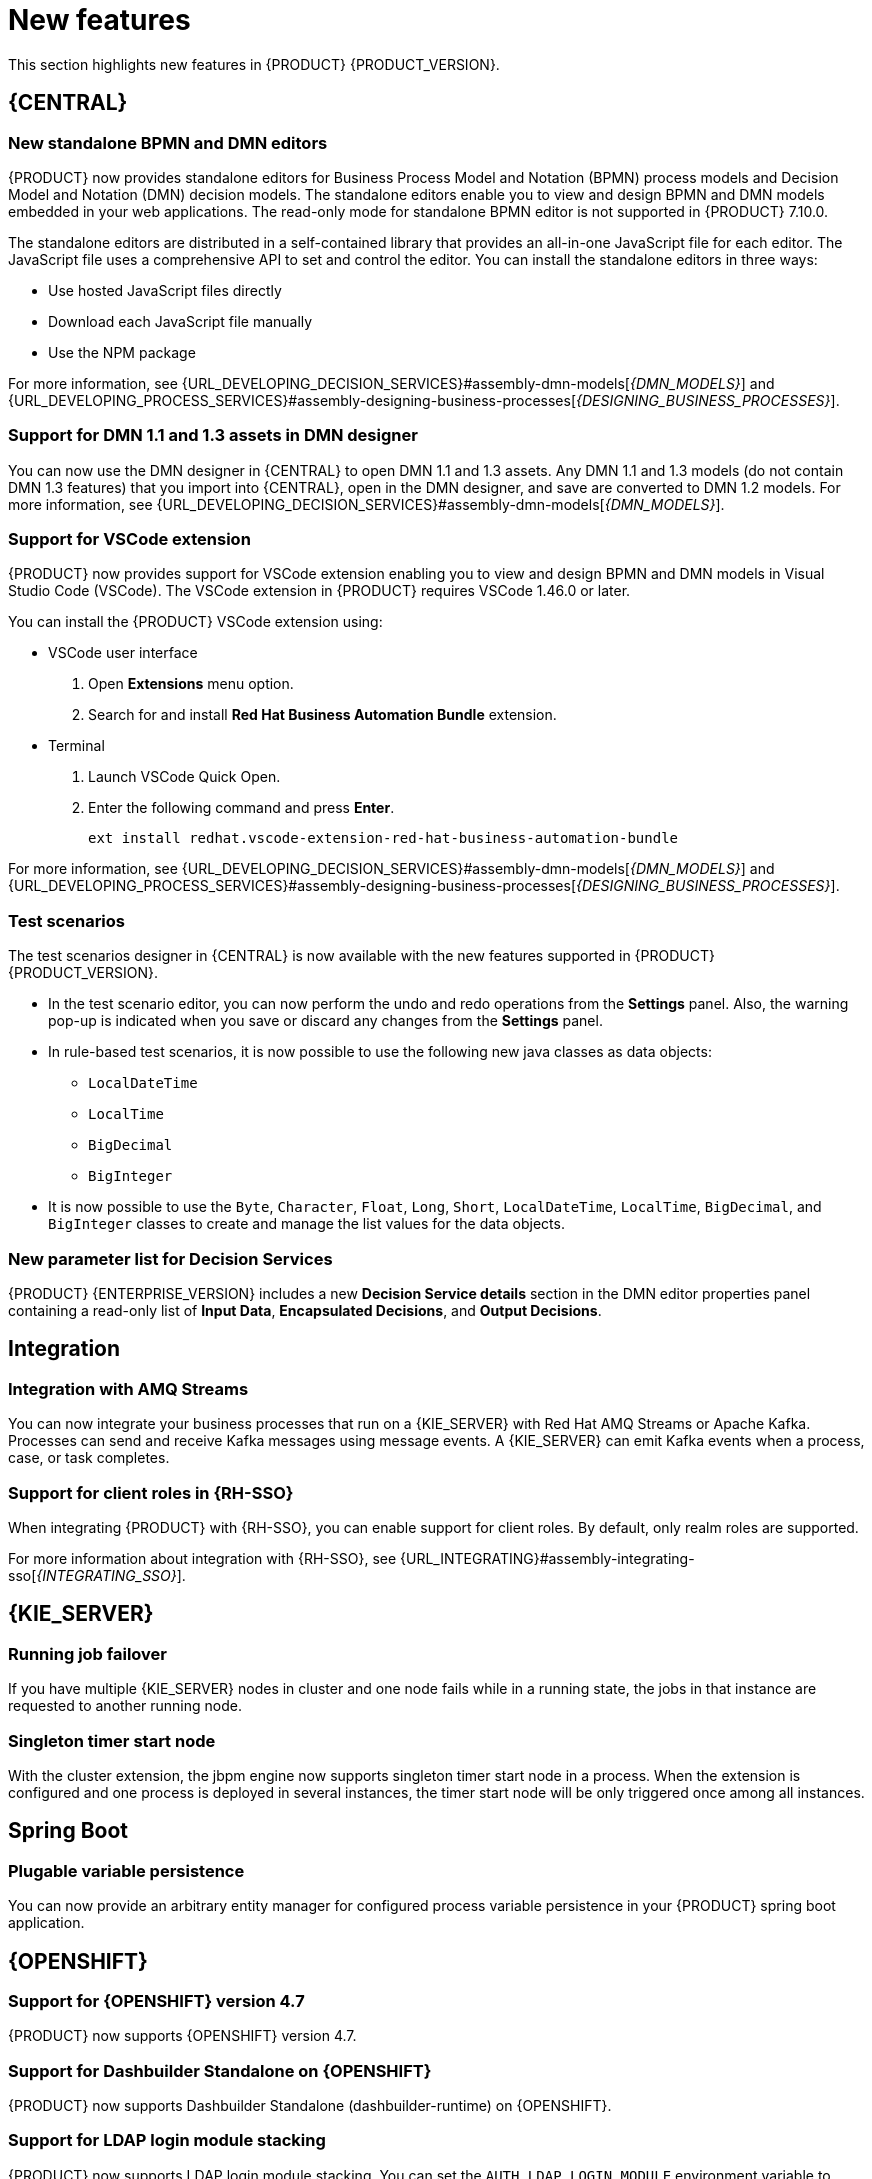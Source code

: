 [id='rn-whats-new-con']
= New features

This section highlights new features in {PRODUCT} {PRODUCT_VERSION}.

== {CENTRAL}

=== New standalone BPMN and DMN editors

{PRODUCT} now provides standalone editors for Business Process Model and Notation (BPMN) process models and Decision Model and Notation (DMN) decision models. The standalone editors enable you to view and design BPMN and DMN models embedded in your web applications. The read-only mode for standalone BPMN editor is not supported in {PRODUCT} 7.10.0.

The standalone editors are distributed in a self-contained library that provides an all-in-one JavaScript file for each editor. The JavaScript file uses a comprehensive API to set and control the editor. You can install the standalone editors in three ways:

* Use hosted JavaScript files directly
* Download each JavaScript file manually
* Use the NPM package

For more information, see {URL_DEVELOPING_DECISION_SERVICES}#assembly-dmn-models[_{DMN_MODELS}_] and {URL_DEVELOPING_PROCESS_SERVICES}#assembly-designing-business-processes[_{DESIGNING_BUSINESS_PROCESSES}_].

=== Support for DMN 1.1 and 1.3 assets in DMN designer

You can now use the DMN designer in {CENTRAL} to open DMN 1.1 and 1.3 assets. Any DMN 1.1 and 1.3 models (do not contain DMN 1.3 features) that you import into {CENTRAL}, open in the DMN designer, and save are converted to DMN 1.2 models. For more information, see {URL_DEVELOPING_DECISION_SERVICES}#assembly-dmn-models[_{DMN_MODELS}_].

=== Support for VSCode extension

{PRODUCT} now provides support for VSCode extension enabling you to view and design BPMN and DMN models in Visual Studio Code (VSCode). The VSCode extension in {PRODUCT} requires VSCode 1.46.0 or later.

You can install the {PRODUCT} VSCode extension using:

* VSCode user interface

. Open *Extensions* menu option.
. Search for and install *Red Hat Business Automation Bundle* extension.

* Terminal

. Launch VSCode Quick Open.
. Enter the following command and press *Enter*.
+
`ext install redhat.vscode-extension-red-hat-business-automation-bundle`

For more information, see {URL_DEVELOPING_DECISION_SERVICES}#assembly-dmn-models[_{DMN_MODELS}_] and {URL_DEVELOPING_PROCESS_SERVICES}#assembly-designing-business-processes[_{DESIGNING_BUSINESS_PROCESSES}_].

=== Test scenarios

The test scenarios designer in {CENTRAL} is now available with the new features supported in {PRODUCT} {PRODUCT_VERSION}.

* In the test scenario editor, you can now perform the undo and redo operations from the *Settings* panel. Also, the warning pop-up is indicated when you save or discard any changes from the *Settings* panel.

* In rule-based test scenarios, it is now possible to use the following new java classes as data objects:

** `LocalDateTime`
** `LocalTime`
** `BigDecimal`
** `BigInteger`

* It is now possible to use the `Byte`, `Character`, `Float`, `Long`, `Short`, `LocalDateTime`, `LocalTime`, `BigDecimal`, and `BigInteger` classes to create and manage the list values for the data objects.

=== New parameter list for Decision Services

{PRODUCT} {ENTERPRISE_VERSION} includes a new *Decision Service details* section in the DMN editor properties panel containing a read-only list of *Input Data*, *Encapsulated Decisions*, and *Output Decisions*.

//For more information, see {URL_GETTING_STARTED_DECISION_SERVICE}#assembly-getting-started-decision-services[_{GETTING_STARTED_DECISION_SERVICE}_].

ifdef::PAM[]

=== Dashbuilder Runtime

The following list provides a summary of Dashbuilder Runtime updates:

* It is now possible to automatically deploy the dashboards from {CENTRAl} on Dashbuilder Runtime. {CENTRAl} is linked to Dashbuilder Runtime with the help of gradual export feature. You can select datasets and pages, but instead of downloading a `ZIP` file, you can click the *Open* button. When you click the *Open* button, the selected data is exported and Dashbuilder Runtime updates the model content when it is opened.
You can use `dashbuilder.runtime.multi`, `dashbuilder.runtime.location`, and `dashbuilder.export.dir` system properties to enable this new feature.

* Dashboards that imported in Dashbuilder Runtime contain a default page. The following list provides a summary of updates of the Dashbuilder Runtime default page:

** When an imported dashboard contains only one page, then it is used as the default page.
** If a page is named as `index` then it is used as the default page.
** In other cases, the generic home page of the Dashbuilder Runtime is used.

* Dashbuilder Runtime is now available with the new heatmap component feature. Heatmap is a new {CENTRAL} component that can be added to pages and be exported to Dashbuilder Runtime. Similar to a bar chart, line chart, you can drag these Heatmap components to a page and later you can export it to Dashbuilder Runtime. Heatmaps components are used to display heat information over a process diagram. The heat information can be retrieved from a {KIE_Server} datasets. You can create, edit and, build a dashboard using heatmap component.

endif::PAM[]

ifdef::PAM[]

== Process Designer

=== Ability to access activity details in boundary events

In the BPMN modeler, you can now set a data output in the *Data Output and Assignments* field for a boundary event. For example, you can set `nodeInstance` as a data output variable for a boundary event, which carries the node instance details to use in a further process when the boundary event is triggered.
For more information, see {URL_DEVELOPING_PROCESS_SERVICES}#assembly-designing-business-processes[_{DESIGNING_BUSINESS_PROCESSES}_].

=== Support for MVEL expressions in data assignments

You can now add MVEL expressions in the Data IO assignments of a user task. For more information, see {URL_DEVELOPING_PROCESS_SERVICES}#assembly-designing-business-processes[_{DESIGNING_BUSINESS_PROCESSES}_].

== {PROCESS_ENGINE}

=== {PROCESS_ENGINE_CAP} API improvements

You can now use the {PROCESS_ENGINE} API to signal a process instance using its correlation key.
You can now use the {PROCESS_ENGINE} API to determine the node type from within an event listener.

When using the advanced query feature of the {PROCESS_ENGINE} API, you can now optionally exclude process variables from the search results.

For more information about using the {PROCESS_ENGINE} API, see {URL_DEPLOYING_AND_MANAGING_SERVICES}#assembly-kie-apis[_{KIE_APIS}_].

=== KIE API improvements

You can now use the KIE REST API to signal a process using its alias.

For more information about using the KIE REST API, see {URL_DEPLOYING_AND_MANAGING_SERVICES}#assembly-kie-apis[_{KIE_APIS}_].

endif::PAM[]

== Integration

=== Integration with AMQ Streams

You can now integrate your business processes that run on a {KIE_SERVER} with Red Hat AMQ Streams or Apache Kafka.
Processes can send and receive Kafka messages using message events.
A {KIE_SERVER} can emit Kafka events when a process, case, or task completes.

//For more information about integration with Red Hat AMQ Streams or Apache Kafka, see {URL_INTEGRATING}#assembly-integrating-amq-streams[_{INTEGRATING_AMQ_STREAMS}_].

=== Support for client roles in {RH-SSO}

When integrating {PRODUCT} with {RH-SSO}, you can enable support for client roles. By default, only realm roles are supported.

For more information about integration with {RH-SSO}, see {URL_INTEGRATING}#assembly-integrating-sso[_{INTEGRATING_SSO}_].

== {KIE_SERVER}

=== Running job failover

If you have multiple {KIE_SERVER} nodes in cluster and one node fails while in a running state, the jobs in that instance are requested to another running node.

=== Singleton timer start node

With the cluster extension, the jbpm engine now supports singleton timer start node in a process. When the extension is configured and one process is deployed in several instances, the timer start node will be only triggered once among all instances.

== Spring Boot

=== Plugable variable persistence

You can now provide an arbitrary entity manager for configured process variable persistence in your {PRODUCT} spring boot application.

== {OPENSHIFT}

=== Support for {OPENSHIFT} version 4.7

{PRODUCT} now supports {OPENSHIFT} version 4.7.

=== Support for Dashbuilder Standalone on {OPENSHIFT}

{PRODUCT} now supports Dashbuilder Standalone (dashbuilder-runtime) on {OPENSHIFT}.

=== Support for LDAP login module stacking

{PRODUCT} now supports LDAP login module stacking. You can set the `AUTH_LDAP_LOGIN_MODULE` environment variable to *optional* for LdapExtended login module images.

=== Configurable persistent volume sizes for {CENTRAL}

{PRODUCT} now supports configurable persistent volume sizes for {CENTRAL}. The default is 1Gi for {CENTRAL} and 64Mb for {CENTRAL} Monitoring.
